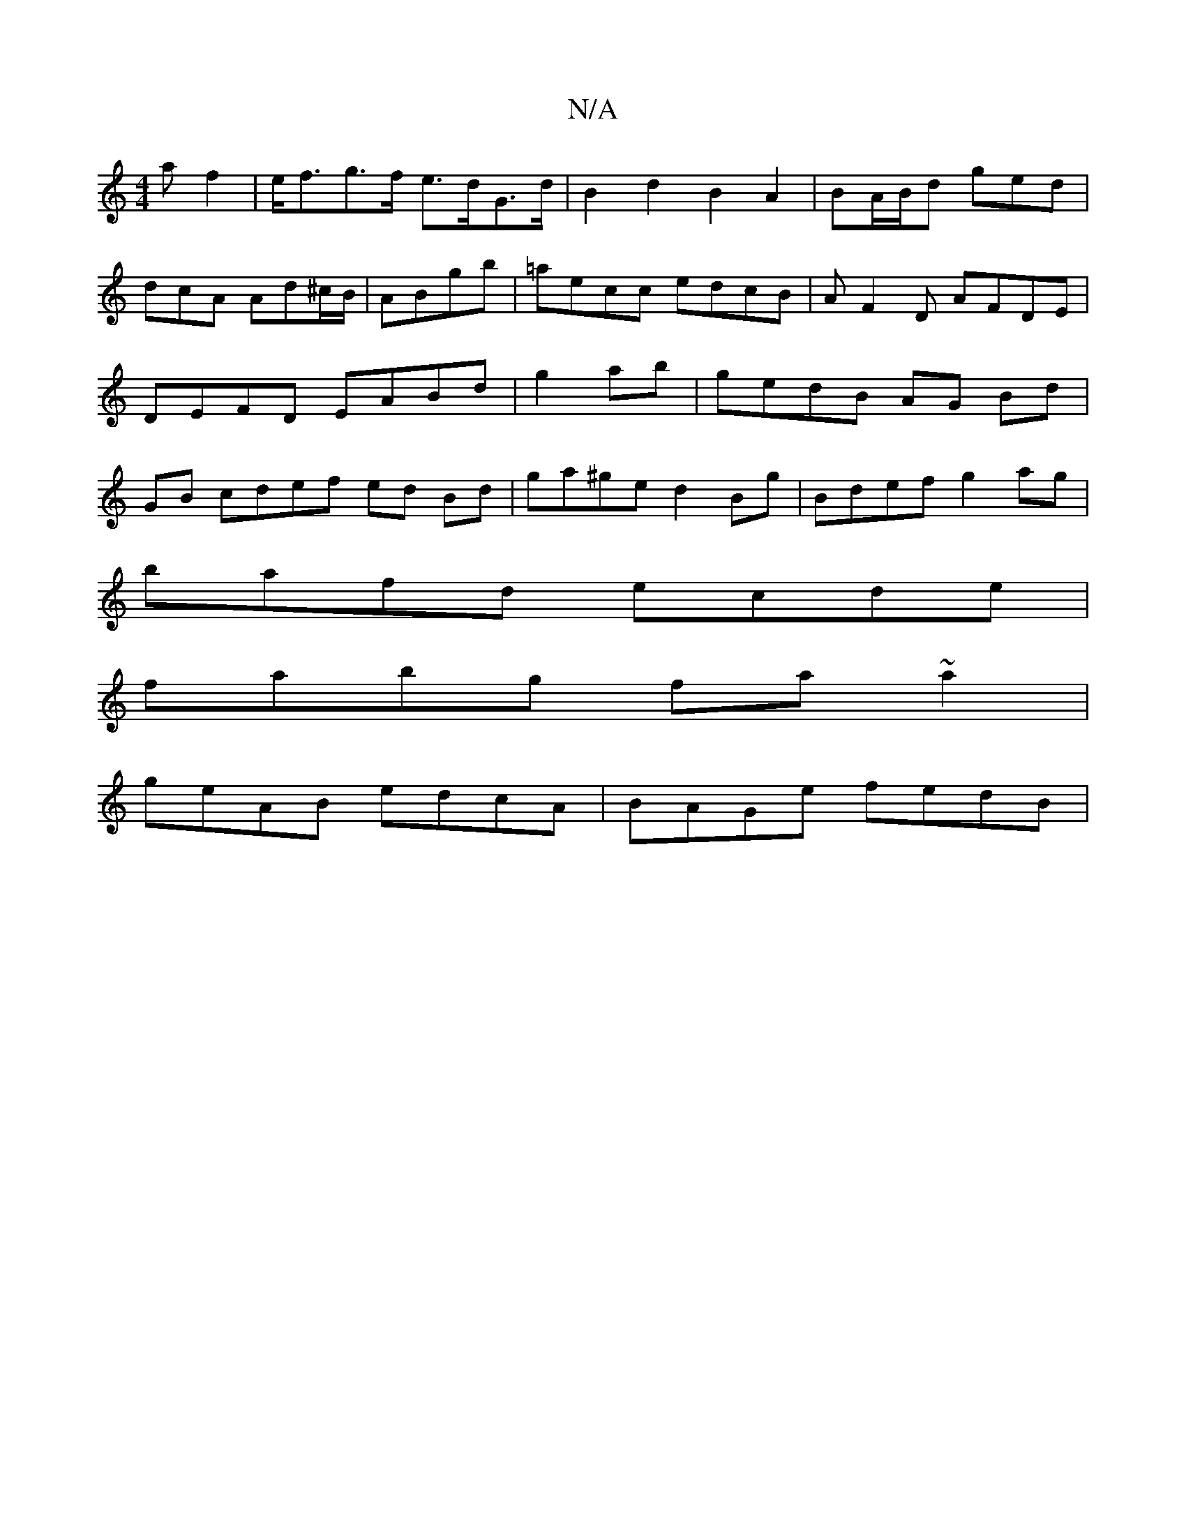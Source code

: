 X:1
T:N/A
M:4/4
R:N/A
K:Cmajor
a f2|e<fg>f e>dG>d|B2d2 B2A2|BA/B/d ged | dcA Ad^c/B/ | ABgb | =aecc edcB | AF2D AFDE | DEFD EABd | g2 ab|gedB AG Bd|GB cdef ed Bd|ga^ge d2Bg|Bdef g2ag|
bafd ecde|
fabg fa~a2 |
geAB edcA | BAGe fedB |